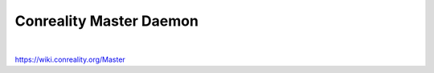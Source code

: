 ************************
Conreality Master Daemon
************************

.. image:: https://img.shields.io/badge/license-Public%20Domain-blue.svg
   :alt: Project license
   :target: https://unlicense.org/

.. image:: https://img.shields.io/travis/conreality/conreality-master/master.svg
   :alt: Travis CI build status
   :target: https://travis-ci.org/conreality/conreality-master

|

https://wiki.conreality.org/Master
